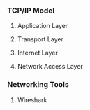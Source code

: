 *** TCP/IP Model
**** Application Layer
**** Transport Layer
**** Internet Layer
**** Network Access Layer
*** Networking Tools
**** Wireshark
